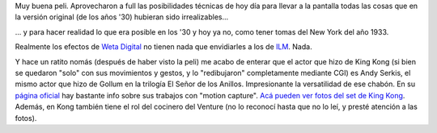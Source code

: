 .. title: King Kong
.. slug: king_kong
.. date: 2005-12-17 06:46:33 UTC-03:00
.. tags: Cine
.. category: 
.. link: 
.. description: 
.. type: text
.. author: cHagHi
.. from_wp: True

Muy buena peli. Aprovecharon a full las posibilidades técnicas de hoy
día para llevar a la pantalla todas las cosas que en la versión original
(de los años '30) hubieran sido irrealizables...

... y para hacer realidad lo que era posible en los '30 y hoy ya no,
como tener tomas del New York del año 1933.

Realmente los efectos de `Weta Digital`_ no tienen nada que envidiarles
a los de `ILM`_. Nada.

Y hace un ratito nomás (después de haber visto la peli) me acabo de
enterar que el actor que hizo de King Kong (si bien se quedaron "solo"
con sus movimientos y gestos, y lo "redibujaron" completamente mediante
CGI) es Andy Serkis, el mismo actor que hizo de Gollum en la trilogía El
Señor de los Anillos. Impresionante la versatilidad de ese chabón. En su
`página oficial`_ hay bastante info sobre sus trabajos con "motion
capture". `Acá pueden ver fotos del set de King Kong`_. Además, en Kong
también tiene el rol del cocinero del Venture (no lo reconocí hasta que
no lo leí, y presté atención a las fotos).

 

.. _Weta Digital: http://www.wetadigital.com/digital/
.. _ILM: http://www.ilm.com/
.. _página oficial: http://www.serkis.com/
.. _Acá pueden ver fotos del set de King Kong: http://www.serkis.com/mocapkong.htm
